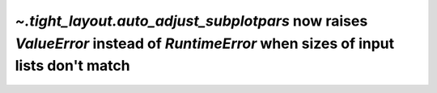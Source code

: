 `~.tight_layout.auto_adjust_subplotpars` now raises `ValueError` instead of `RuntimeError` when sizes of input lists don't match
````````````````````````````````````````````````````````````````````````````````````````````````````````````````````````````````
